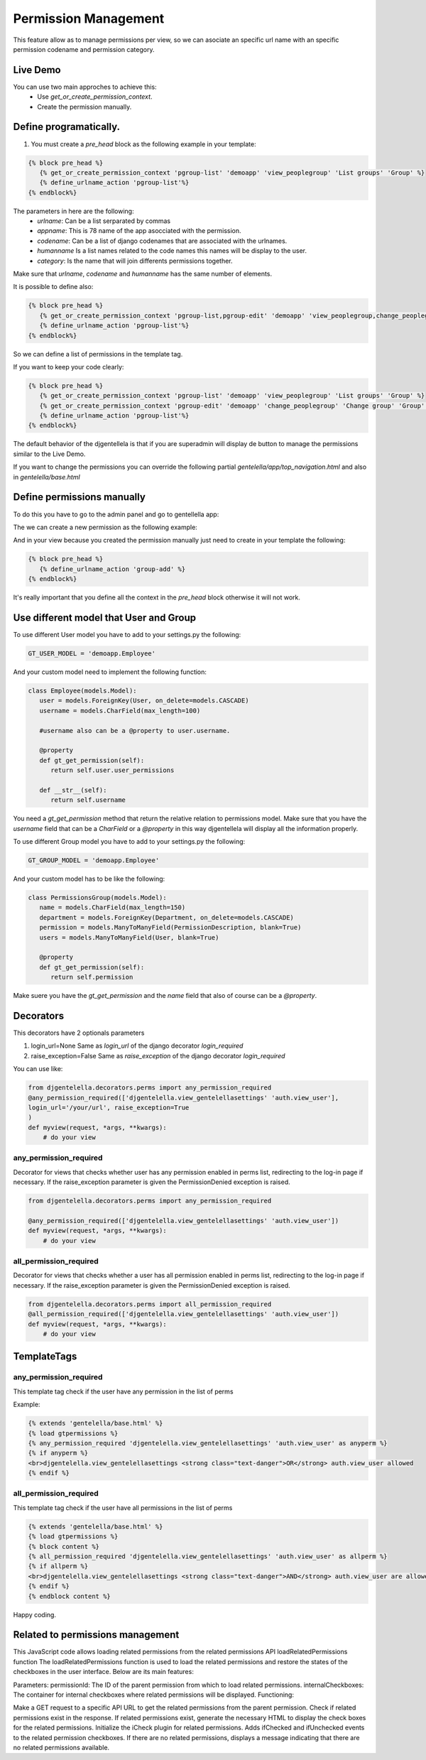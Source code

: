 ======================
Permission Management
======================

This feature allow as to manage permissions per view, so we can asociate an
specific url name with an specific permission codename and permission category.

---------------------
 Live Demo
---------------------

.. image:: ./_static/01-permissionmanagement.gif


You can use two main approches to achieve this:
   - Use `get_or_create_permission_context`.
   - Create the permission manually.

--------------------------
Define programatically.
--------------------------

1. You must create a `pre_head` block as the following example in your template:

.. code-block:: python

   {% block pre_head %}
      {% get_or_create_permission_context 'pgroup-list' 'demoapp' 'view_peoplegroup' 'List groups' 'Group' %}
      {% define_urlname_action 'pgroup-list'%}
   {% endblock%}

The parameters in here are the following:
   - `urlname`: Can be a list serparated by commas
   - `appname`: This is 78 name of the app asocciated with the permission.
   - `codename`: Can be a list of django codenames that are associated with the urlnames.
   - `humanname` Is a list names related to the code names this names will be display to the user.
   - `category`: Is the name that will join differents permissions together.

Make sure that `urlname`, `codename` and `humanname` has the same number of elements.

It is possible to define also:

.. code-block:: python

   {% block pre_head %}
      {% get_or_create_permission_context 'pgroup-list,pgroup-edit' 'demoapp' 'view_peoplegroup,change_peoplegroup' 'List groups,Change group' 'Group' %}
      {% define_urlname_action 'pgroup-list'%}
   {% endblock%}

So we can define a list of permissions in the template tag.


If you want to keep your code clearly:

.. code-block:: python

   {% block pre_head %}
      {% get_or_create_permission_context 'pgroup-list' 'demoapp' 'view_peoplegroup' 'List groups' 'Group' %}
      {% get_or_create_permission_context 'pgroup-edit' 'demoapp' 'change_peoplegroup' 'Change group' 'Group' %}
      {% define_urlname_action 'pgroup-list'%}
   {% endblock%}


The default behavior of the djgentellela is that if you are superadmin will display de button
to manage the permissions similar to the Live Demo.

If you want to change the permissions you can override the following partial `gentelella/app/top_navigation.html` and
also in `gentelella/base.html`

-------------------------------
Define permissions manually
-------------------------------

To do this you have to go to the admin panel and go to gentellella app:

.. image:: ./_static/02-permissionmanagement-admin.png

The we can create a new permission as the following example:

.. image:: ./_static/03-permissionmanagement-add.png

And in your view because you created the permission manually just need to create in your template the following:

.. code-block:: python

   {% block pre_head %}
      {% define_urlname_action 'group-add' %}
   {% endblock%}

It's really important that you define all the context in the `pre_head` block otherwise it will not work.

-----------------------------------------
Use different model that User and Group
-----------------------------------------

To use different User model you have to add to your settings.py the following:

.. code-block:: python

   GT_USER_MODEL = 'demoapp.Employee'

And your custom model need to implement the following function:

.. code-block:: python

   class Employee(models.Model):
      user = models.ForeignKey(User, on_delete=models.CASCADE)
      username = models.CharField(max_length=100)

      #username also can be a @property to user.username.

      @property
      def gt_get_permission(self):
         return self.user.user_permissions

      def __str__(self):
         return self.username

You need a `gt_get_permission` method that return the relative relation to permissions model.
Make sure that you have the `username` field that can be a `CharField` or a `@property` in this way
djgentellela will display all the information properly.

To use different Group model you have to add to your settings.py the following:

.. code-block:: python

   GT_GROUP_MODEL = 'demoapp.Employee'

And your custom model has to be like the following:

.. code-block:: python

   class PermissionsGroup(models.Model):
      name = models.CharField(max_length=150)
      department = models.ForeignKey(Department, on_delete=models.CASCADE)
      permission = models.ManyToManyField(PermissionDescription, blank=True)
      users = models.ManyToManyField(User, blank=True)

      @property
      def gt_get_permission(self):
         return self.permission

Make suere you have the `gt_get_permission` and the `name` field that also of course can be a `@property`.


-----------------------------------------
Decorators
-----------------------------------------

This decorators have 2 optionals parameters

1) login_url=None    Same as `login_url` of the django decorator `login_required`
2) raise_exception=False  Same as `raise_exception` of the django decorator `login_required`


You can use like:

.. code-block:: python

    from djgentelella.decorators.perms import any_permission_required
    @any_permission_required(['djgentelella.view_gentelellasettings' 'auth.view_user'],
    login_url='/your/url', raise_exception=True
    )
    def myview(request, *args, **kwargs):
        # do your view


''''''''''''''''''''''''''''''''
any_permission_required
''''''''''''''''''''''''''''''''

Decorator for views that checks whether user has any permission
enabled in perms list, redirecting to the log-in page if necessary.
If the raise_exception parameter is given the PermissionDenied exception
is raised.

.. code-block:: python

    from djgentelella.decorators.perms import any_permission_required

    @any_permission_required(['djgentelella.view_gentelellasettings' 'auth.view_user'])
    def myview(request, *args, **kwargs):
        # do your view



''''''''''''''''''''''''''''
all_permission_required
''''''''''''''''''''''''''''

Decorator for views that checks whether a user has all permission
enabled in perms list, redirecting to the log-in page if necessary.
If the raise_exception parameter is given the PermissionDenied exception
is raised.

.. code-block:: python

    from djgentelella.decorators.perms import all_permission_required
    @all_permission_required(['djgentelella.view_gentelellasettings' 'auth.view_user'])
    def myview(request, *args, **kwargs):
        # do your view



-----------------------------------------
TemplateTags
-----------------------------------------

''''''''''''''''''''''''''''''
any_permission_required
''''''''''''''''''''''''''''''

This template tag check if the user have any permission in the list of perms

Example:

.. code-block:: html

    {% extends 'gentelella/base.html' %}
    {% load gtpermissions %}
    {% any_permission_required 'djgentelella.view_gentelellasettings' 'auth.view_user' as anyperm %}
    {% if anyperm %}
    <br>djgentelella.view_gentelellasettings <strong class="text-danger">OR</strong> auth.view_user allowed
    {% endif %}


''''''''''''''''''''''''''''''
all_permission_required
''''''''''''''''''''''''''''''

This template tag check if the user have all permissions in the list of perms

.. code-block:: html

    {% extends 'gentelella/base.html' %}
    {% load gtpermissions %}
    {% block content %}
    {% all_permission_required 'djgentelella.view_gentelellasettings' 'auth.view_user' as allperm %}
    {% if allperm %}
    <br>djgentelella.view_gentelellasettings <strong class="text-danger">AND</strong> auth.view_user are allowed
    {% endif %}
    {% endblock content %}

Happy coding.


--------------------------
Related to permissions management
--------------------------
This JavaScript code allows loading related permissions from the related permissions API
loadRelatedPermissions function
The loadRelatedPermissions function is used to load the related permissions and restore the states of the checkboxes in the user interface. Below are its main features:

Parameters:
permissionId: The ID of the parent permission from which to load related permissions.
internalCheckboxes: The container for internal checkboxes where related permissions will be displayed.
Functioning:

Make a GET request to a specific API URL to get the related permissions from the parent permission.
Check if related permissions exist in the response.
If related permissions exist, generate the necessary HTML to display the check boxes for the related permissions.
Initialize the iCheck plugin for related permissions.
Adds ifChecked and ifUnchecked events to the related permission checkboxes.
If there are no related permissions, displays a message
indicating that there are no related permissions available.
